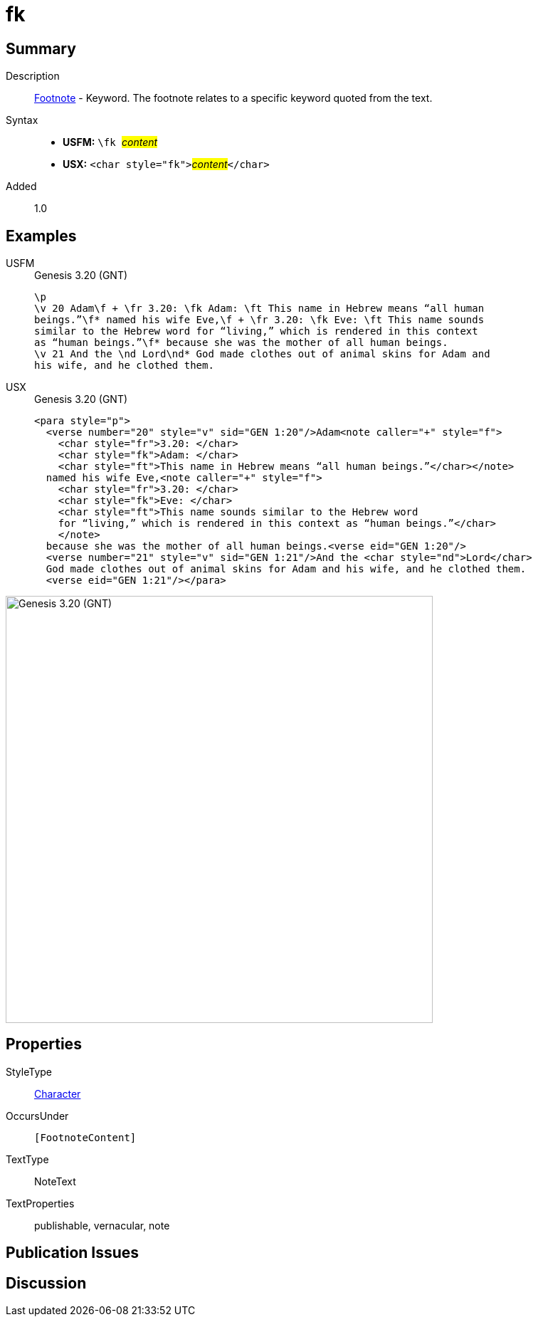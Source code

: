 = fk
:description: Footnote - Translation keyword
:url-repo: https://github.com/usfm-bible/tcdocs/blob/main/markers/char/fk.adoc
:noindex:
ifndef::localdir[]
:source-highlighter: rouge
:localdir: ../
endif::[]
:imagesdir: {localdir}/images

// tag::public[]

== Summary

Description:: xref:note:footnote/index.adoc[Footnote] - Keyword. The footnote relates to a specific keyword quoted from the text.
Syntax::
* *USFM:* ``++\fk ++``#__content__#
* *USX:* ``++<char style="fk">++``#__content__#``++</char>++``
// tag::spec[]
Added:: 1.0
// end::spec[]

== Examples

[tabs]
======
USFM::
+
.Genesis 3.20 (GNT)
[source#src-usfm-char-fk_1,usfm,highlight=2;3]
----
\p
\v 20 Adam\f + \fr 3.20: \fk Adam: \ft This name in Hebrew means “all human 
beings.”\f* named his wife Eve,\f + \fr 3.20: \fk Eve: \ft This name sounds 
similar to the Hebrew word for “living,” which is rendered in this context 
as “human beings.”\f* because she was the mother of all human beings.
\v 21 And the \nd Lord\nd* God made clothes out of animal skins for Adam and 
his wife, and he clothed them.
----
USX::
+
.Genesis 3.20 (GNT)
[source#src-usx-char-fk_1,xml,highlight=4;8]
----
<para style="p">
  <verse number="20" style="v" sid="GEN 1:20"/>Adam<note caller="+" style="f">
    <char style="fr">3.20: </char>
    <char style="fk">Adam: </char>
    <char style="ft">This name in Hebrew means “all human beings.”</char></note>
  named his wife Eve,<note caller="+" style="f">
    <char style="fr">3.20: </char>
    <char style="fk">Eve: </char>
    <char style="ft">This name sounds similar to the Hebrew word
    for “living,” which is rendered in this context as “human beings.”</char>
    </note>
  because she was the mother of all human beings.<verse eid="GEN 1:20"/>
  <verse number="21" style="v" sid="GEN 1:21"/>And the <char style="nd">Lord</char>
  God made clothes out of animal skins for Adam and his wife, and he clothed them.
  <verse eid="GEN 1:21"/></para>
----
======

image::char/fk_1.jpg[Genesis 3.20 (GNT),600]

== Properties

StyleType:: xref:char:index.adoc[Character]
OccursUnder:: `[FootnoteContent]`
TextType:: NoteText
TextProperties:: publishable, vernacular, note

== Publication Issues

// end::public[]

== Discussion
